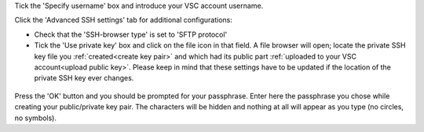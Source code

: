 Tick the 'Specify username' box and introduce your VSC account username.

Click the 'Advanced SSH settings' tab for additional configurations:

* Check that the 'SSH-browser type' is set to 'SFTP protocol'
* Tick the 'Use private key' box and click on the file icon in that field. A
  file browser will open; locate the private SSH key file you
  :ref:`created<create key pair>` and which had its public part
  :ref:`uploaded to your VSC account<upload public key>`. Please keep in mind
  that these settings have to be updated if the location of the private SSH key
  ever changes. 

.. figure:: mobaxterm_access/mobaxterm_advanced_ssh.png
   :alt: advanced ssh options

Press the 'OK' button and you should be prompted for your passphrase.
Enter here the passphrase you chose while creating your public/private key pair.
The characters will be hidden and nothing at all will appear as you
type (no circles, no symbols).
